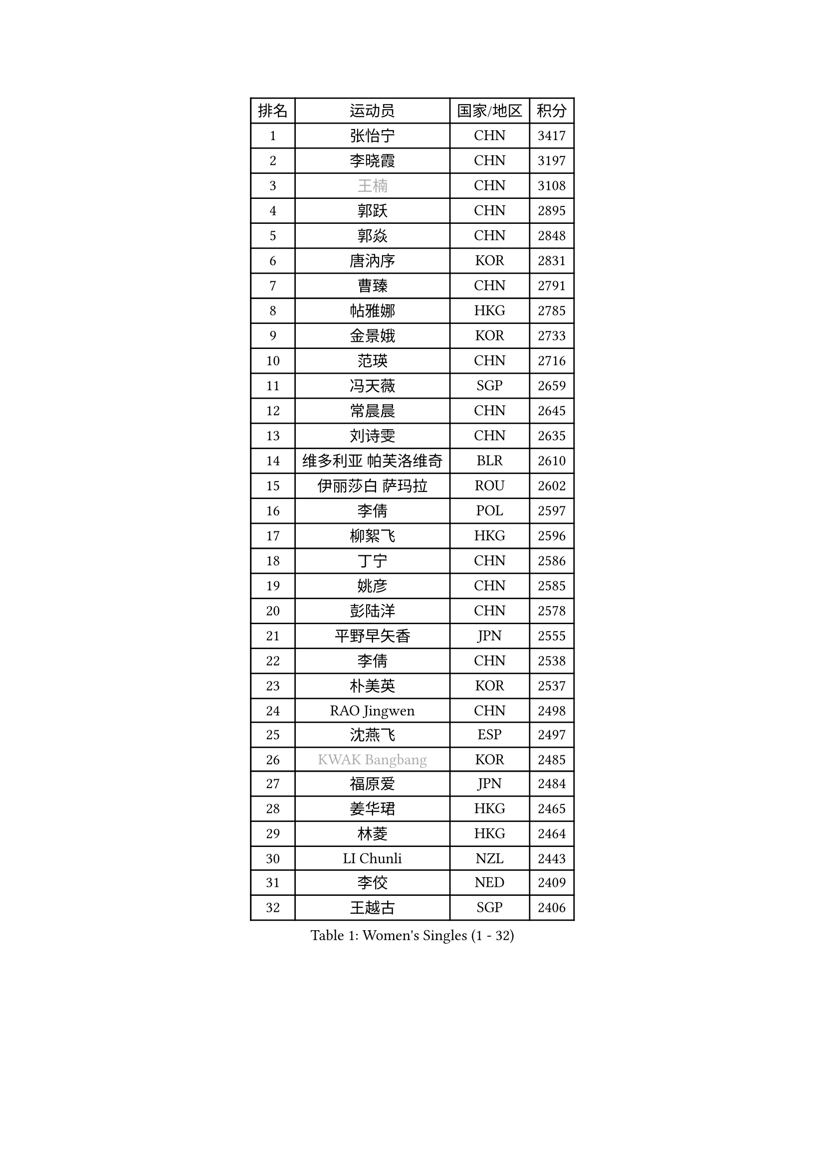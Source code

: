 
#set text(font: ("Courier New", "NSimSun"))
#figure(
  caption: "Women's Singles (1 - 32)",
    table(
      columns: 4,
      [排名], [运动员], [国家/地区], [积分],
      [1], [张怡宁], [CHN], [3417],
      [2], [李晓霞], [CHN], [3197],
      [3], [#text(gray, "王楠")], [CHN], [3108],
      [4], [郭跃], [CHN], [2895],
      [5], [郭焱], [CHN], [2848],
      [6], [唐汭序], [KOR], [2831],
      [7], [曹臻], [CHN], [2791],
      [8], [帖雅娜], [HKG], [2785],
      [9], [金景娥], [KOR], [2733],
      [10], [范瑛], [CHN], [2716],
      [11], [冯天薇], [SGP], [2659],
      [12], [常晨晨], [CHN], [2645],
      [13], [刘诗雯], [CHN], [2635],
      [14], [维多利亚 帕芙洛维奇], [BLR], [2610],
      [15], [伊丽莎白 萨玛拉], [ROU], [2602],
      [16], [李倩], [POL], [2597],
      [17], [柳絮飞], [HKG], [2596],
      [18], [丁宁], [CHN], [2586],
      [19], [姚彦], [CHN], [2585],
      [20], [彭陆洋], [CHN], [2578],
      [21], [平野早矢香], [JPN], [2555],
      [22], [李倩], [CHN], [2538],
      [23], [朴美英], [KOR], [2537],
      [24], [RAO Jingwen], [CHN], [2498],
      [25], [沈燕飞], [ESP], [2497],
      [26], [#text(gray, "KWAK Bangbang")], [KOR], [2485],
      [27], [福原爱], [JPN], [2484],
      [28], [姜华珺], [HKG], [2465],
      [29], [林菱], [HKG], [2464],
      [30], [LI Chunli], [NZL], [2443],
      [31], [李佼], [NED], [2409],
      [32], [王越古], [SGP], [2406],
    )
  )#pagebreak()

#set text(font: ("Courier New", "NSimSun"))
#figure(
  caption: "Women's Singles (33 - 64)",
    table(
      columns: 4,
      [排名], [运动员], [国家/地区], [积分],
      [33], [高军], [USA], [2405],
      [34], [李洁], [NED], [2392],
      [35], [SUN Jin], [CHN], [2391],
      [36], [JIA Jun], [CHN], [2388],
      [37], [FEHER Gabriela], [SRB], [2387],
      [38], [李佳薇], [SGP], [2380],
      [39], [李恩姬], [KOR], [2364],
      [40], [吴雪], [DOM], [2355],
      [41], [福冈春菜], [JPN], [2354],
      [42], [克里斯蒂娜 托特], [HUN], [2347],
      [43], [#text(gray, "MIROU Maria")], [GRE], [2331],
      [44], [于梦雨], [SGP], [2322],
      [45], [刘佳], [AUT], [2322],
      [46], [WANG Chen], [CHN], [2321],
      [47], [HIURA Reiko], [JPN], [2314],
      [48], [KRAVCHENKO Marina], [ISR], [2308],
      [49], [FUJINUMA Ai], [JPN], [2308],
      [50], [CHEN TONG Fei-Ming], [TPE], [2297],
      [51], [冯亚兰], [CHN], [2293],
      [52], [JEON Hyekyung], [KOR], [2288],
      [53], [YAN Chimei], [SMR], [2287],
      [54], [塔玛拉 鲍罗斯], [CRO], [2285],
      [55], [LI Xue], [FRA], [2280],
      [56], [FUHRER Monika], [SUI], [2276],
      [57], [YIP Lily], [USA], [2274],
      [58], [乔治娜 波塔], [HUN], [2259],
      [59], [KIM Jong], [PRK], [2254],
      [60], [PAOVIC Sandra], [CRO], [2251],
      [61], [MOCROUSOV Elena], [MDA], [2250],
      [62], [石垣优香], [JPN], [2241],
      [63], [GATINSKA Katalina], [BUL], [2236],
      [64], [KOMWONG Nanthana], [THA], [2236],
    )
  )#pagebreak()

#set text(font: ("Courier New", "NSimSun"))
#figure(
  caption: "Women's Singles (65 - 96)",
    table(
      columns: 4,
      [排名], [运动员], [国家/地区], [积分],
      [65], [ODOROVA Eva], [SVK], [2235],
      [66], [倪夏莲], [LUX], [2233],
      [67], [TASEI Mikie], [JPN], [2230],
      [68], [PASKAUSKIENE Ruta], [LTU], [2230],
      [69], [FERLIANA Christine], [INA], [2217],
      [70], [木子], [CHN], [2215],
      [71], [吴佳多], [GER], [2202],
      [72], [侯美玲], [TUR], [2197],
      [73], [YU Kwok See], [HKG], [2197],
      [74], [MONTEIRO DODEAN Daniela], [ROU], [2197],
      [75], [XU Jie], [POL], [2196],
      [76], [TIMINA Elena], [NED], [2195],
      [77], [单晓娜], [GER], [2194],
      [78], [ONO Shiho], [JPN], [2193],
      [79], [孙蓓蓓], [SGP], [2191],
      [80], [#text(gray, "ASENOVA Tanya")], [BUL], [2188],
      [81], [DAS Mouma], [IND], [2188],
      [82], [#text(gray, "JIAO Yongli")], [ESP], [2188],
      [83], [KONISHI An], [JPN], [2186],
      [84], [YAMANASHI Yuri], [JPN], [2180],
      [85], [MA Chao In], [MAC], [2167],
      [86], [SIBLEY Kelly], [ENG], [2165],
      [87], [LU Yun-Feng], [TPE], [2165],
      [88], [#text(gray, "YAN Xiaoshan")], [POL], [2160],
      [89], [SOLJA Amelie], [AUT], [2160],
      [90], [KIM Kyungha], [KOR], [2160],
      [91], [ZHU Fang], [ESP], [2160],
      [92], [BOLLMEIER Nadine], [GER], [2159],
      [93], [EKHOLM Matilda], [SWE], [2156],
      [94], [石川佳纯], [JPN], [2150],
      [95], [PROKHOROVA Yulia], [RUS], [2148],
      [96], [HUANG Yi-Hua], [TPE], [2144],
    )
  )#pagebreak()

#set text(font: ("Courier New", "NSimSun"))
#figure(
  caption: "Women's Singles (97 - 128)",
    table(
      columns: 4,
      [排名], [运动员], [国家/地区], [积分],
      [97], [JEE Minhyung], [AUS], [2139],
      [98], [张墨], [CAN], [2139],
      [99], [XIAN Yifang], [FRA], [2138],
      [100], [郑怡静], [TPE], [2137],
      [101], [STEFANOVA Nikoleta], [ITA], [2132],
      [102], [#text(gray, "TODOROVIC Biljana")], [SLO], [2131],
      [103], [HAPONOVA Hanna], [UKR], [2130],
      [104], [文佳], [CHN], [2129],
      [105], [KO Somi], [KOR], [2129],
      [106], [MOLNAR Cornelia], [CRO], [2127],
      [107], [BILENKO Tetyana], [UKR], [2120],
      [108], [#text(gray, "KOSTROMINA Tatyana")], [BLR], [2119],
      [109], [MA Wenting], [NOR], [2117],
      [110], [DVORAK Galia], [ESP], [2116],
      [111], [#text(gray, "TAN Paey Fern")], [SGP], [2113],
      [112], [KIM Junghyun], [KOR], [2111],
      [113], [PETROVA Detelina], [BUL], [2111],
      [114], [YOON Sunae], [KOR], [2110],
      [115], [KASABOVA Asya], [BUL], [2107],
      [116], [ERDELJI Anamaria], [SRB], [2102],
      [117], [石贺净], [KOR], [2102],
      [118], [#text(gray, "SIA Mee Mee")], [BRU], [2101],
      [119], [文炫晶], [KOR], [2096],
      [120], [PARK Seonghye], [KOR], [2092],
      [121], [PESOTSKA Margaryta], [UKR], [2090],
      [122], [#text(gray, "KOTIKHINA Irina")], [RUS], [2089],
      [123], [FUJII Yuko], [JPN], [2089],
      [124], [NTOULAKI Ekaterina], [GRE], [2087],
      [125], [PAVLOVICH Veronika], [BLR], [2083],
      [126], [LI Qiangbing], [AUT], [2083],
      [127], [SCHARRER Laura], [SUI], [2079],
      [128], [LANG Kristin], [GER], [2076],
    )
  )